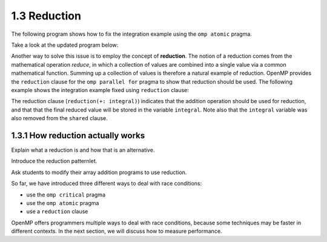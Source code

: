 1.3 Reduction
---------------------------------

The following program shows how to fix the integration example using the ``omp atomic`` pragma.

Take a look at the updated program below:

.. activecode:: rd_integration
   :language: c
   :compileargs: ['-Wall', '-ansi', '-pedantic', '-std=c99']
   :linkargs: ['-lm', '-fopenmp']
   :caption: Integration (parallel - using reduction)

   #include <stdio.h>
   #include <math.h>
   #include <stdlib.h>
   #include <omp.h> 

   //function we are calculating the area under
   double f(double x) {
      return sin(x);
   }

   //estimation of pi
   const double pi = 3.141592653589793238462643383079;

   int main(int argc, char** argv) {
      //Variables
      double a = 0.0, b = pi;         //limits of integration
      int n = 1048576;                //number of subdivisions = 2^20
      double h = (b - a) / n;         //width of each subdivision
      double integral;                // accumulates answer

      integral = (f(a) + f(b))/2.0;  //initial value
      
      //sum up all the trapezoids
      int i;

      #pragma omp parallel for 
      for(i = 1; i < n; i++) {
          #pragma omp atomic //<--- added this line
          integral += f(a+i*h);
      }  

      integral = integral * h;
      printf("With %d trapezoids, our estimate of the integral from \n", n);
      printf("%f to %f is %f\n", a,b,integral);

      return 0;
   }


Another way to solve this issue is to employ the concept of **reduction**. The notion of a reduction comes from the mathematical operation 
*reduce*, in which a collection of values are combined into a single value via a common mathematical function. Summing up a collection of 
values is therefore a natural example of reduction. OpenMP provides the ``reduction`` clause for the ``omp parallel for`` pragma to show 
that reduction should be used. The following example shows the integration example fixed using ``reduction`` clause:

.. activecode:: rd_integration2
   :language: c
   :compileargs: ['-Wall', '-ansi', '-pedantic', '-std=c99']
   :linkargs: ['-lm', '-fopenmp']
   :caption: Integration (parallel - using reduction)

   #include <stdio.h>
   #include <math.h>
   #include <stdlib.h>
   #include <omp.h> 

   //function we are calculating the area under
   double f(double x) {
      return sin(x);
   }

   //estimation of pi
   const double pi = 3.141592653589793238462643383079;

   int main(int argc, char** argv) {
      //Variables
      double a = 0.0, b = pi;         //limits of integration
      int n = 1048576;                //number of subdivisions = 2^20
      double h = (b - a) / n;         //width of each subdivision
      double integral;                // accumulates answer

      integral = (f(a) + f(b))/2.0;  //initial value
      
      //sum up all the trapezoids
      int i;

      #pragma omp parallel for private(i) shared (a, n, h) reduction(+: integral)//<-- modified this line
      for(i = 1; i < n; i++) {
          integral += f(a+i*h);
      }  

      integral = integral * h;
      printf("With %d trapezoids, our estimate of the integral from \n", n);
      printf("%f to %f is %f\n", a,b,integral);

      return 0;
   }

The reduction clause (``reduction(+: integral)``) indicates that the addition operation should be used for reduction, and that that the final reduced value will be stored in the variable ``integral``. 
Note also that the ``integral`` variable was also removed from the ``shared`` clause.


1.3.1 How reduction actually works
^^^^^^^^^^^^^^^^^^^^^^^^^^^^^^^^^^
Explain what a reduction is and how that is an alternative.

Introduce the reduction patternlet. 

Ask students to modify their array addition programs to use reduction.




So far, we have introduced three different ways to deal with race conditions:

* use the ``omp critical`` pragma
* use the ``omp atomic`` pragma
* use a ``reduction`` clause

OpenMP offers programmers multiple ways to deal with race conditions, because some 
techniques may be faster in different contexts. In the next section, we will 
discuss how to measure performance.